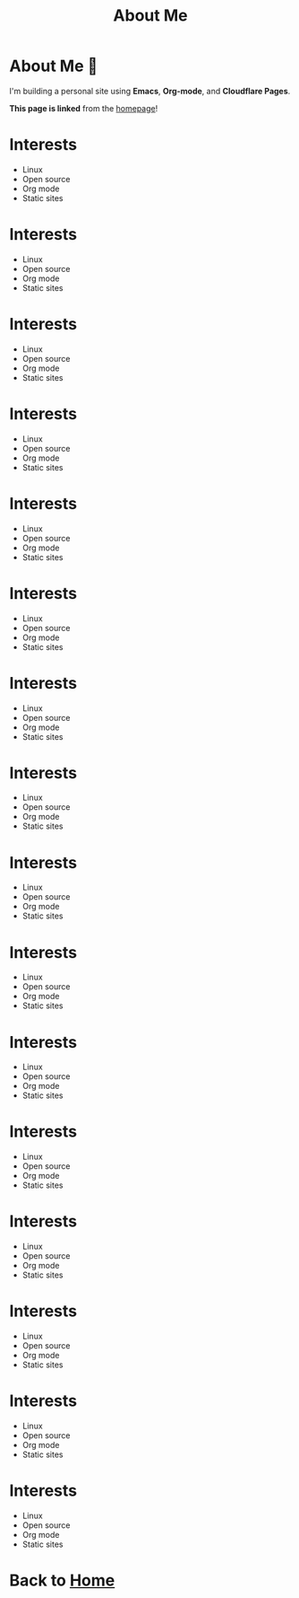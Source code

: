 #+TITLE: About Me
* About Me 👋

I'm building a personal site using *Emacs*, *Org-mode*, and *Cloudflare Pages*.

**This page is linked** from the [[file:index.org][homepage]]!

* Interests
- Linux
- Open source
- Org mode
- Static sites
* Interests
- Linux
- Open source
- Org mode
- Static sites
* Interests
- Linux
- Open source
- Org mode
- Static sites
* Interests
- Linux
- Open source
- Org mode
- Static sites
* Interests
- Linux
- Open source
- Org mode
- Static sites
* Interests
- Linux
- Open source
- Org mode
- Static sites
* Interests
- Linux
- Open source
- Org mode
- Static sites
* Interests
- Linux
- Open source
- Org mode
- Static sites
* Interests
- Linux
- Open source
- Org mode
- Static sites
* Interests
- Linux
- Open source
- Org mode
- Static sites
* Interests
- Linux
- Open source
- Org mode
- Static sites
* Interests
- Linux
- Open source
- Org mode
- Static sites
* Interests
- Linux
- Open source
- Org mode
- Static sites
* Interests
- Linux
- Open source
- Org mode
- Static sites
* Interests
- Linux
- Open source
- Org mode
- Static sites
* Interests
- Linux
- Open source
- Org mode
- Static sites

* Back to [[file:index.org][Home]]
